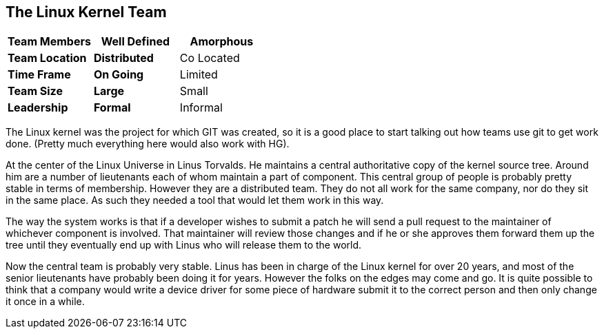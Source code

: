 == The Linux Kernel Team


[grid="rows",format="csv"]
[options="header",cols="<s,<,<"]
|===========================

Team Members, *Well Defined* , *Amorphous*
Team Location, *Distributed*, Co Located
Time Frame, *On Going*, Limited
Team Size, *Large*, Small
Leadership, *Formal*, Informal
|===========================

The Linux kernel was the project for which GIT was created, so it is a
good place to start talking out how teams use git to get work
done. (Pretty much everything here would also work with HG).

At the center of the Linux Universe in Linus Torvalds. He maintains a
central authoritative copy of the kernel source tree. Around him are a
number of lieutenants each of whom maintain a part of component. This
central group of people is probably pretty stable in terms of
membership. However they are a distributed team. They do not all work
for the same company, nor do they sit in the same place. As such they
needed a tool that would let them work in this way.

The way the system works is that if a developer wishes to submit a
patch he will send a pull request to the maintainer of whichever
component is involved. That maintainer will review those changes and
if he or she approves them forward them up the tree until they
eventually end up with Linus who will release them to the world. 

Now the central team is probably very stable. Linus has been in charge
of the Linux kernel for over 20 years, and most of the senior
lieutenants have probably been doing it for years. However the folks
on the edges may come and go. It is quite possible to think that a
company would write a device driver for some piece of hardware submit
it to the correct person and then only change it once in a while.      
